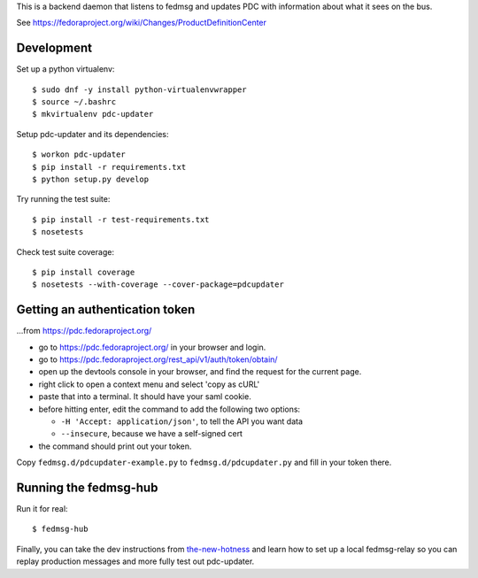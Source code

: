 This is a backend daemon that listens to fedmsg and updates PDC with
information about what it sees on the bus.

See https://fedoraproject.org/wiki/Changes/ProductDefinitionCenter

Development
-----------

Set up a python virtualenv::

    $ sudo dnf -y install python-virtualenvwrapper
    $ source ~/.bashrc
    $ mkvirtualenv pdc-updater

Setup pdc-updater and its dependencies::

    $ workon pdc-updater
    $ pip install -r requirements.txt
    $ python setup.py develop

Try running the test suite::

    $ pip install -r test-requirements.txt
    $ nosetests

Check test suite coverage::

    $ pip install coverage
    $ nosetests --with-coverage --cover-package=pdcupdater


Getting an authentication token
-------------------------------

...from https://pdc.fedoraproject.org/

- go to https://pdc.fedoraproject.org/ in your browser and login.
- go to https://pdc.fedoraproject.org/rest_api/v1/auth/token/obtain/
- open up the devtools console in your browser, and find the request for the current page.
- right click to open a context menu and select 'copy as cURL'
- paste that into a terminal.  It should have your saml cookie.
- before hitting enter, edit the command to add the following two options:

  - ``-H 'Accept: application/json'``, to tell the API you want data
  - ``--insecure``, because we have a self-signed cert

- the command should print out your token.

Copy ``fedmsg.d/pdcupdater-example.py`` to ``fedmsg.d/pdcupdater.py`` and fill
in your token there.

Running the fedmsg-hub
----------------------

Run it for real::

    $ fedmsg-hub

Finally, you can take the dev instructions from `the-new-hotness
<https://github.com/fedora-infra/the-new-hotness#hacking>`_ and learn how to
set up a local fedmsg-relay so you can replay production messages and more
fully test out pdc-updater.
